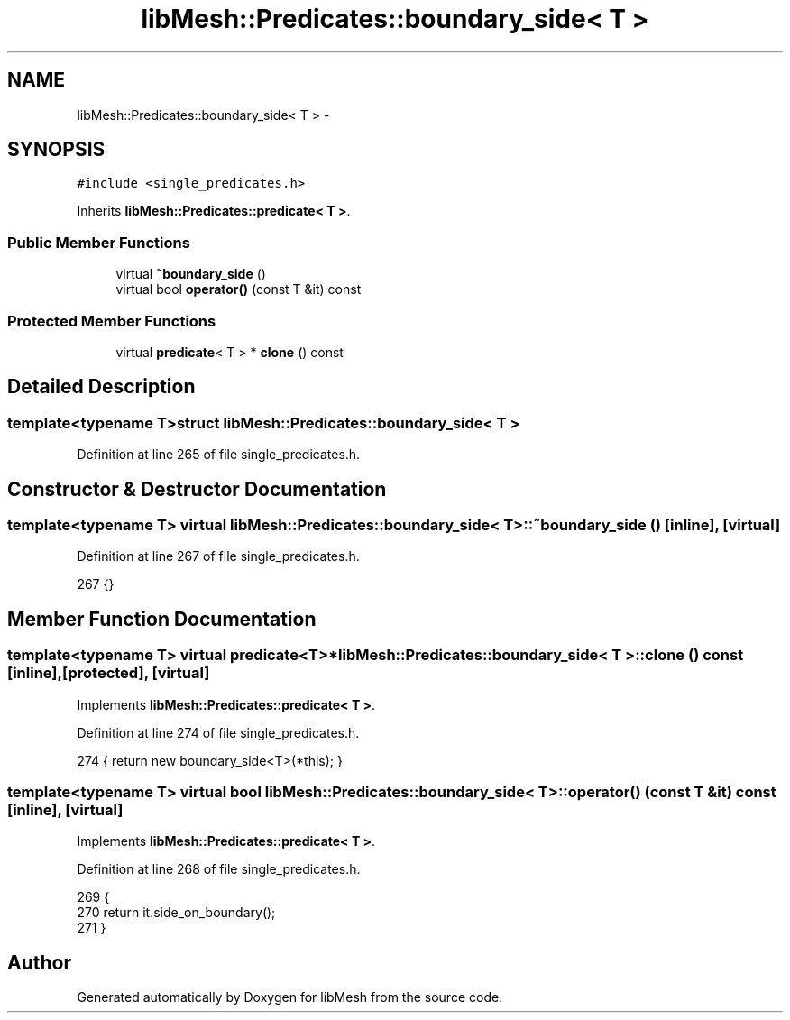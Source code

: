 .TH "libMesh::Predicates::boundary_side< T >" 3 "Tue May 6 2014" "libMesh" \" -*- nroff -*-
.ad l
.nh
.SH NAME
libMesh::Predicates::boundary_side< T > \- 
.SH SYNOPSIS
.br
.PP
.PP
\fC#include <single_predicates\&.h>\fP
.PP
Inherits \fBlibMesh::Predicates::predicate< T >\fP\&.
.SS "Public Member Functions"

.in +1c
.ti -1c
.RI "virtual \fB~boundary_side\fP ()"
.br
.ti -1c
.RI "virtual bool \fBoperator()\fP (const T &it) const "
.br
.in -1c
.SS "Protected Member Functions"

.in +1c
.ti -1c
.RI "virtual \fBpredicate\fP< T > * \fBclone\fP () const "
.br
.in -1c
.SH "Detailed Description"
.PP 

.SS "template<typename T>struct libMesh::Predicates::boundary_side< T >"

.PP
Definition at line 265 of file single_predicates\&.h\&.
.SH "Constructor & Destructor Documentation"
.PP 
.SS "template<typename T> virtual \fBlibMesh::Predicates::boundary_side\fP< T >::~\fBboundary_side\fP ()\fC [inline]\fP, \fC [virtual]\fP"

.PP
Definition at line 267 of file single_predicates\&.h\&.
.PP
.nf
267 {}
.fi
.SH "Member Function Documentation"
.PP 
.SS "template<typename T> virtual \fBpredicate\fP<T>* \fBlibMesh::Predicates::boundary_side\fP< T >::clone () const\fC [inline]\fP, \fC [protected]\fP, \fC [virtual]\fP"

.PP
Implements \fBlibMesh::Predicates::predicate< T >\fP\&.
.PP
Definition at line 274 of file single_predicates\&.h\&.
.PP
.nf
274 { return new boundary_side<T>(*this); }
.fi
.SS "template<typename T> virtual bool \fBlibMesh::Predicates::boundary_side\fP< T >::operator() (const T &it) const\fC [inline]\fP, \fC [virtual]\fP"

.PP
Implements \fBlibMesh::Predicates::predicate< T >\fP\&.
.PP
Definition at line 268 of file single_predicates\&.h\&.
.PP
.nf
269   {
270     return it\&.side_on_boundary();
271   }
.fi


.SH "Author"
.PP 
Generated automatically by Doxygen for libMesh from the source code\&.
